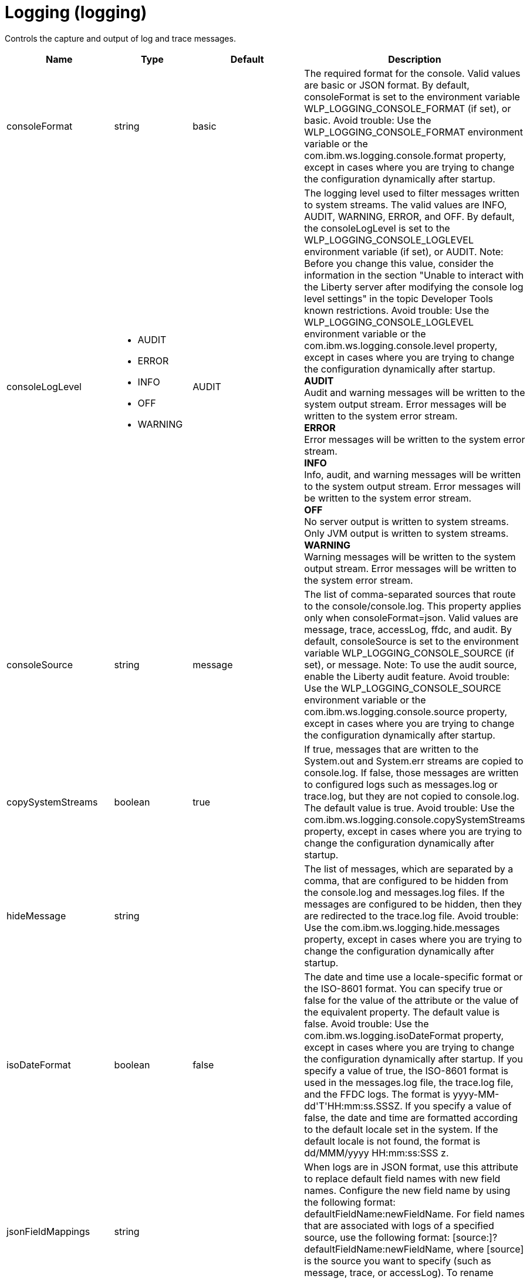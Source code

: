 = +Logging+ (+logging+)
:linkcss: 
:page-layout: config
:nofooter: 

+Controls the capture and output of log and trace messages.+

[cols="a,a,a,a",width="100%"]
|===
|Name|Type|Default|Description

|+consoleFormat+

|string +


|+basic+

|+The required format for the console. Valid values are basic or JSON format. By default, consoleFormat is set to the environment variable WLP_LOGGING_CONSOLE_FORMAT (if set), or basic. Avoid trouble: Use the WLP_LOGGING_CONSOLE_FORMAT environment variable or the com.ibm.ws.logging.console.format property, except in cases where you are trying to change the configuration dynamically after startup.+

|+consoleLogLevel+

|* +AUDIT+
* +ERROR+
* +INFO+
* +OFF+
* +WARNING+


|+AUDIT+

|+The logging level used to filter messages written to system streams. The valid values are INFO, AUDIT, WARNING, ERROR, and OFF. By default, the consoleLogLevel is set to the WLP_LOGGING_CONSOLE_LOGLEVEL environment variable (if set), or AUDIT. Note: Before you change this value, consider the information in the section "Unable to interact with the Liberty server after modifying the console log level settings" in the topic Developer Tools known restrictions. Avoid trouble: Use the WLP_LOGGING_CONSOLE_LOGLEVEL environment variable or the com.ibm.ws.logging.console.level property, except in cases where you are trying to change the configuration dynamically after startup.+ +
*+AUDIT+* +
+Audit and warning messages will be written to the system output stream. Error messages will be written to the system error stream.+ +
*+ERROR+* +
+Error messages will be written to the system error stream.+ +
*+INFO+* +
+Info, audit, and warning messages will be written to the system output stream. Error messages will be written to the system error stream.+ +
*+OFF+* +
+No server output is written to system streams. Only JVM output is written to system streams.+ +
*+WARNING+* +
+Warning messages will be written to the system output stream. Error messages will be written to the system error stream.+

|+consoleSource+

|string +


|+message+

|+The list of comma-separated sources that route to the console/console.log. This property applies only when consoleFormat=json. Valid values are message, trace, accessLog, ffdc, and audit. By default, consoleSource is set to the environment variable WLP_LOGGING_CONSOLE_SOURCE (if set), or message. Note: To use the audit source, enable the Liberty audit feature. Avoid trouble: Use the WLP_LOGGING_CONSOLE_SOURCE environment variable or the com.ibm.ws.logging.console.source property, except in cases where you are trying to change the configuration dynamically after startup.+

|+copySystemStreams+

|boolean +


|+true+

|+If true, messages that are written to the System.out and System.err streams are copied to console.log. If false, those messages are written to configured logs such as messages.log or trace.log, but they are not copied to console.log. The default value is true. Avoid trouble: Use the com.ibm.ws.logging.console.copySystemStreams property, except in cases where you are trying to change the configuration dynamically after startup.+

|+hideMessage+

|string +


|

|+The list of messages, which are separated by a comma, that are configured to be hidden from the console.log and messages.log files. If the messages are configured to be hidden, then they are redirected to the trace.log file. Avoid trouble: Use the com.ibm.ws.logging.hide.messages property, except in cases where you are trying to change the configuration dynamically after startup.+

|+isoDateFormat+

|boolean +


|+false+

|+The date and time use a locale-specific format or the ISO-8601 format. You can specify true or false for the value of the attribute or the value of the equivalent property. The default value is false. Avoid trouble: Use the com.ibm.ws.logging.isoDateFormat property, except in cases where you are trying to change the configuration dynamically after startup. If you specify a value of true, the ISO-8601 format is used in the messages.log file, the trace.log file, and the FFDC logs. The format is yyyy-MM-dd'T'HH:mm:ss.SSSZ. If you specify a value of false, the date and time are formatted according to the default locale set in the system. If the default locale is not found, the format is dd/MMM/yyyy HH:mm:ss:SSS z.+

|+jsonFieldMappings+

|string +


|

|+When logs are in JSON format, use this attribute to replace default field names with new field names. Configure the new field name by using the following format: defaultFieldName:newFieldName. For field names that are associated with logs of a specified source, use the following format: [source:]?defaultFieldName:newFieldName, where [source] is the source you want to specify (such as message, trace, or accessLog). To rename multiple fields, specify a comma-separated list of field name mappings.+

|+logDirectory+

|Path to a directory +


|+${server.output.dir}/logs+

|+You can use this attribute to set a directory for all log files, excluding the console.log file, but including FFDC. By default, logDirectory is set to the LOG_DIR environment variable. The default LOG_DIR environment variable path is WLP_OUTPUT_DIR/serverName/logs. Avoid trouble: Use the LOG_DIR environment variable or the com.ibm.ws.logging.log.directory property, except in cases where you are trying to change the configuration dynamically after startup.+

|+maxFileSize+

|int +
Min: +0+ +


|+20+

|+The maximum size (in MB) that a log file can reach before it is rolled. The Liberty runtime does only size-based log rolling. To disable this attribute, set the value to 0. The maximum file size is approximate. By default, the value is 20. Note: maxFileSize does not apply to the console.log file.+

|+maxFiles+

|int +
Min: +0+ +


|+2+

|+Maximum number of log files that are kept before the oldest file is removed; a value of 0 means no limit. If an enforced maximum file size exists, this setting is used to determine how many of each of the log files are kept. This setting also applies to the number of exception logs that summarize exceptions that occurred on a particular day. So if this number is 10, you might have 10 message logs, 10 trace logs, and 10 exception summaries in the ffdc/directory. By default, the value is 2. Note: maxFiles does not apply to the console.log file.+

|+messageFileName+

|string +


|+messages.log+

|+Name of the file to which message output is written relative to the configured log directory. The default value is messages.log. This file always exists and contains INFO and other (AUDIT, WARNING, ERROR, FAILURE) messages, in addition to System.out and System.err. This log also contains time stamps and the issuing thread ID. If the log file is rolled over, the names of earlier log files have the format messages_timestamp.log. Avoid trouble: Use the com.ibm.ws.logging.message.file.name property, except in cases where you are trying to change the configuration dynamically after startup.+

|+messageFormat+

|string +


|+basic+

|+The required format for the messages.log file. Valid values are basic or JSON format. By default, messageFormat is set to the environment variable WLP_LOGGING_MESSAGE_FORMAT (if set), or basic. Avoid trouble: Use the WLP_LOGGING_MESSAGE_FORMAT environment variable or the com.ibm.ws.logging.message.format property, except in cases where you are trying to change the configuration dynamically after startup.+

|+messageSource+

|string +


|+message+

|+The list of comma-separated sources that route to the messages.log file. This property applies only when messageFormat=json. Valid values are message, trace, accessLog, ffdc, and audit. By default, messageSource is set to the environment variable WLP_LOGGING_MESSAGE_SOURCE (if set), or message. Note: To use the audit source, enable the Liberty audit feature. Avoid trouble: Use the WLP_LOGGING_MESSAGE_SOURCE environment variable or the com.ibm.ws.logging.message.source property, except in cases where you are trying to change the configuration dynamically after startup.+

|+suppressSensitiveTrace+

|boolean +


|+false+

|+The server trace can expose sensitive data when tracing untyped data, such as bytes received over a network connection. If true, prevent potentially sensitive information from being exposed in log and trace files. The default value is false. Avoid trouble: Use the com.ibm.ws.logging.filter.sensitive property, except in cases where you are trying to change the configuration dynamically after startup.+

|+traceFileName+

|string +


|+trace.log+

|+Name of the file to which trace output is written relative to the configured log directory. The default value is trace.log. The trace.log file is only created if a traceSpecification is set including log levels below INFO. stdout is recognized as a special value and causes trace to be directed to the original standard out stream. Avoid trouble: Use the com.ibm.ws.logging.trace.file.name property, except in cases where you are trying to change the configuration dynamically after startup.+

|+traceFormat+

|* +ADVANCED+
* +BASIC+
* +ENHANCED+


|+ENHANCED+

|+This format is used for the trace log. Avoid trouble: Use the com.ibm.ws.logging.trace.format property, except in cases where you are trying to change the configuration dynamically after startup.+ +
*+ADVANCED+* +
+Use the advanced trace format.+ +
*+BASIC+* +
+Use the basic trace format.+ +
*+ENHANCED+* +
+Use the enhanced basic trace format.+

|+traceSpecification+

|string +


|+*=info+

|+A trace specification that conforms to the trace specification grammar and specifies the initial state for various trace components. The trace specification is used to selectively enable trace. An empty value is allowed and treated as 'disable all trace'. Any component that is not specified is initialized to a default state of *=info.+
|===
